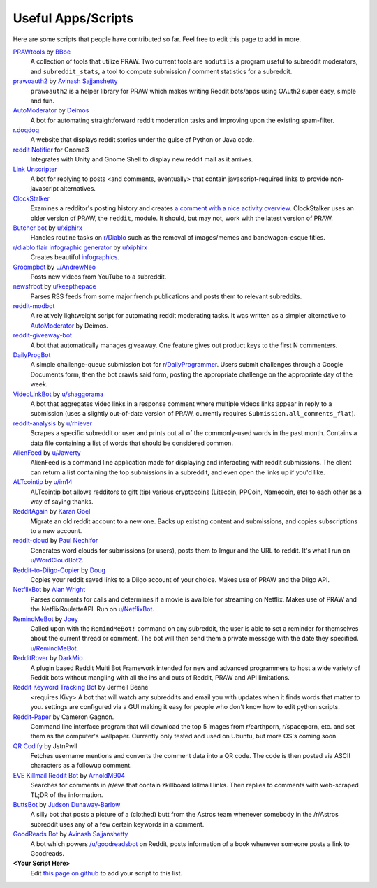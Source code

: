 .. _useful_scripts:

Useful Apps/Scripts
===================

Here are some scripts that people have contributed so far. Feel free to edit
this page to add in more.

`PRAWtools`_ by `BBoe <https://github.com/bboe>`_
    A collection of tools that utilize PRAW. Two current tools are ``modutils``
    a program useful to subreddit moderators, and ``subreddit_stats``, a tool
    to compute submission / comment statistics for a subreddit.

`prawoauth2`_ by `Avinash Sajjanshetty <https://github.com/avinassh>`_
    ``prawoauth2`` is a helper library for PRAW which makes writing Reddit bots/apps using 
    OAuth2 super easy, simple and fun.

`AutoModerator`_ by `Deimos <https://github.com/deimos>`_
    A bot for automating straightforward reddit moderation tasks and improving
    upon the existing spam-filter.

`r.doqdoq <https://bitbucket.org/john2x/rdoqdoq>`_
    A website that displays reddit stories under the guise of Python or Java
    code.

`reddit Notifier <https://github.com/nemec/reddit-notify>`_ for Gnome3
    Integrates with Unity and Gnome Shell to display new reddit mail as it
    arrives.

`Link Unscripter <https://github.com/sparr/reddit-link-unscripter>`_
    A bot for replying to posts <and comments, eventually> that contain
    javascript-required links to provide non-javascript alternatives.

`ClockStalker <https://github.com/ClockStalker/clockstalker>`_
    Examines a redditor's posting history and creates `a comment with a nice
    activity overview
    <http://www.reddit.com/r/AskReddit/comments/129lyb/what_fact_about_reality_
    terrifies_you_or_gives/c6tbgd7?context=1>`_. ClockStalker uses an older
    version of PRAW, the ``reddit``, module. It should, but may not, work with
    the latest version of PRAW.

`Butcher bot`_ by `u/xiphirx <http://www.reddit.com/user/xiphirx>`_
    Handles routine tasks on `r/Diablo <http://www.reddit.com/r/diablo>`_ such
    as the removal of images/memes and bandwagon-esque titles.

`r/diablo flair infographic generator`_ by `u/xiphirx`_
    Creates beautiful `infographics <http://i.imgur.com/smqWx.jpg>`_.

`Groompbot`_ by `u/AndrewNeo <http://www.reddit.com/user/AndrewNeo>`_
    Posts new videos from YouTube to a subreddit.

`newsfrbot`_ by `u/keepthepace <http://www.reddit.com/user/keepthepace>`_
    Parses RSS feeds from some major french publications and posts them to
    relevant subreddits.

`reddit-modbot <https://github.com/rasher/reddit-modbot>`_
    A relatively lightweight script for automating reddit moderating tasks.  It
    was written as a simpler alternative to `AutoModerator`_ by Deimos.

`reddit-giveaway-bot <https://github.com/nemec/reddit-giveaway-bot>`_
    A bot that automatically manages giveaway. One feature gives out product
    keys to the first N commenters.

`DailyProgBot <https://github.com/nint22/DailyProgBot>`_
    A simple challenge-queue submission bot for `r/DailyProgrammer
    <http://www.reddit.com/r/Dailyprogrammer>`_. Users submit challenges
    through a Google Documents form, then the bot crawls said form, posting the
    appropriate challenge on the appropriate day of the week.

`VideoLinkBot`_ by `u/shaggorama <http://www.reddit.com/user/shaggorama>`_
    A bot that aggregates video links in a response comment where multiple
    videos links appear in reply to a submission (uses a slightly out-of-date
    version of PRAW, currently requires ``Submission.all_comments_flat``).

`reddit-analysis`_ by `u/rhiever <http://www.reddit.com/user/rhiever>`_
    Scrapes a specific subreddit or user and prints out all of the
    commonly-used words in the past month. Contains a data file containing a
    list of words that should be considered common.

`AlienFeed`_ by `u/Jawerty <http://www.reddit.com/user/Jawerty>`_
    AlienFeed is a command line application made for displaying and interacting
    with reddit submissions. The client can return a list containing the top
    submissions in a subreddit, and even open the links up if you'd like.

`ALTcointip`_ by `u/im14 <http://www.reddit.com/user/im14>`_
    ALTcointip bot allows redditors to gift (tip) various cryptocoins
    (Litecoin, PPCoin, Namecoin, etc) to each other as a way of saying thanks.

`RedditAgain`_ by `Karan Goel <https://github.com/karan>`_
    Migrate an old reddit account to a new one. Backs up existing content and
    submissions, and copies subscriptions to a new account.

`reddit-cloud`_ by `Paul Nechifor <https://github.com/paul-nechifor>`_
    Generates word clouds for submissions (or users), posts them to Imgur and
    the URL to reddit. It's what I run on
    `u/WordCloudBot2 <http://www.reddit.com/user/WordCloudBot2>`_.

`Reddit-to-Diigo-Copier`_ by `Doug <https://github.com/OdinsHat>`_
    Copies your reddit saved links to a Diigo account of your choice. Makes use
    of PRAW and the Diigo API.

`NetflixBot`_ by `Alan Wright <https://github.com/alanwright>`_
    Parses comments for calls and determines if a movie is availble for
    streaming on Netflix. Makes use of PRAW and the NetflixRouletteAPI. Run on
    `u/NetflixBot <http://www.reddit.com/user/NetflixBot>`_.

`RemindMeBot`_ by `Joey <https://github.com/Silver-->`_
    Called upon with the ``RemindMeBot!`` command on any subreddit, the user is
    able to set a reminder for themselves about the current thread or comment.
    The bot will then send them a private message with the date they specified.
    `u/RemindMeBot <http://www.reddit.com/user/RemindMeBot>`_.

`RedditRover`_ by `DarkMio <https://github.com/DarkMio>`_
    A plugin based Reddit Multi Bot Framework intended for new and advanced 
    programmers to host a wide variety of Reddit bots without mangling with
    all the ins and outs of Reddit, PRAW and API limitations. 

`Reddit Keyword Tracking Bot`_ by Jermell Beane
    <requires Kivy> A bot that will watch any subreddits and email you with
    updates when it finds words that matter to you.  settings are configured
    via a GUI making it easy for people who don't know how to edit python
    scripts.

`Reddit-Paper`_ by Cameron Gagnon.
    Command line interface program that will download the top 5 images from
    r/earthporn, r/spaceporn, etc. and set them as the computer's
    wallpaper. Currently only tested and used on Ubuntu, but more OS's coming
    soon.

`QR Codify <https://github.com/JstnPwll/QRCodify>`_ by JstnPwll
    Fetches username mentions and converts the comment data into a QR code. The
    code is then posted via ASCII characters as a followup comment.

`EVE Killmail Reddit Bot`_ by `ArnoldM904 <https://github.com/ArnoldM904>`_
    Searches for comments in /r/eve that contain zkillboard killmail links.
    Then replies to comments with web-scraped TL;DR of the information.
    
`ButtsBot`_ by `Judson Dunaway-Barlow <https://github.com/jadunawa>`_
    A silly bot that posts a picture of a (clothed) butt from the Astros team whenever somebody in the /r/Astros subreddit       uses any of a few certain keywords in a comment.

`GoodReads Bot`_ by `Avinash Sajjanshetty <https://github.com/avinassh>`_
    A bot which powers `/u/goodreadsbot <https://www.reddit.com/u/goodreadsbot>`_ on Reddit, posts information of a book whenever someone posts a link to Goodreads.

**\<Your Script Here\>**
    Edit `this page on github <https://github.com/praw-dev/praw/blob/master/
    docs/pages/useful_scripts.rst>`_ to add your script to this list.


.. Please keep this list of links lexicographically sorted
.. _`AlienFeed`: https://github.com/jawerty/AlienFeed
.. _`ALTcointip`: https://github.com/vindimy/altcointip
.. _`AutoModerator`: https://github.com/Deimos/AutoModerator
.. _`Butcher bot`: https://github.com/xiphirx/Butcher-Bot
.. _`ButtsBot`: https://github.com/jadunawa/ButtsBot
.. _`EVE Killmail Reddit Bot`: https://github.com/ArnoldM904/EK_Reddit_Bot
.. _`GoodReads Bot`: https://github.com/avinassh/Reddit-GoodReads-Bot
.. _`Groompbot`: https://github.com/AndrewNeo/groompbot
.. _`NetflixBot`: https://github.com/alanwright/netflixbot
.. _`prawoauth2`: https://github.com/avinassh/prawoauth2
.. _`PRAWtools`: https://github.com/praw-dev/prawtools
.. _`Reddit Keyword Tracking Bot`:
     https://github.com/SwedishBotMafia/RScanBot.Gen
.. _`Reddit-Paper` : https://github.com/cameron-gagnon/reddit-paper
.. _`Reddit-to-Diigo-Copier`:
     https://github.com/OdinsHat/Reddit-to-Diigo-Copier
.. _`RedditAgain`: https://github.com/karan/RedditAgain
.. _`RedditRover` : https://github.com/DarkMio/RedditRover
.. _`RemindMeBot`: https://github.com/SIlver--/remindmebot-reddit
.. _`VideoLinkBot`: https://github.com/dmarx/VideoLinkBot
.. _`newsfrbot`: https://github.com/gardaud/newsfrbot
.. _`r/diablo flair infographic generator`:
     https://github.com/xiphirx/rdiablo-flair-infographic-generator
.. _`reddit-analysis`: https://github.com/rhiever/reddit-analysis
.. _`reddit-cloud`: https://github.com/paul-nechifor/reddit-cloud
.. _`u/xiphirx`: http://www.reddit.com/user/xiphirx
